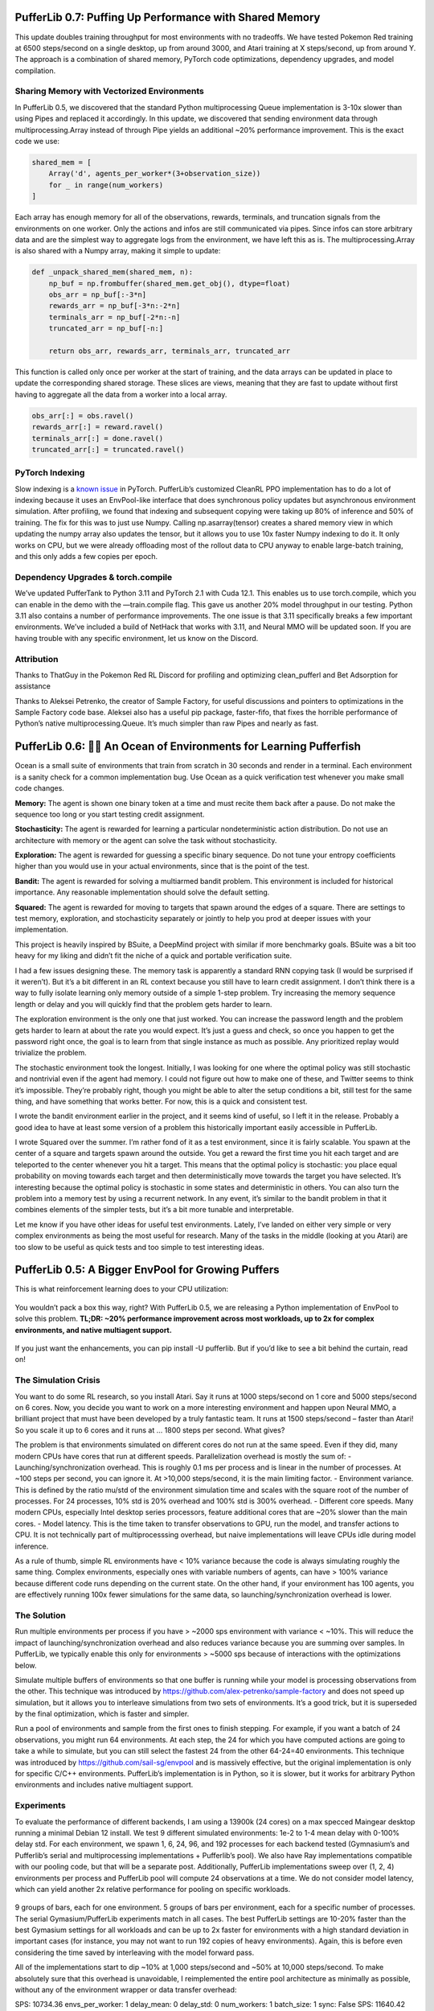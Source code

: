 .. role:: python(code)
    :language: python

.. raw:: html

   <center>
     <video width=100% height="auto" nocontrols autoplay playsinline muted loop>
       <source src="../_static/banner.webm" type="video/webm">
       <source src="../_static/banner.mp4" type="video/mp4">
       Your browser does not support this video.
     </video>
   </center>

PufferLib 0.7: Puffing Up Performance with Shared Memory
########################################################

This update doubles training throughput for most environments with no tradeoffs. We have tested Pokemon Red training at 6500 steps/second on a single desktop, up from around 3000, and Atari training at X steps/second, up from around Y. The approach is a combination of shared memory, PyTorch code optimizations, dependency upgrades, and model compilation.

Sharing Memory with Vectorized Environments
*******************************************

In PufferLib 0.5, we discovered that the standard Python multiprocessing Queue implementation is 3-10x slower than using Pipes and replaced it accordingly. In this update, we discovered that sending environment data through multiprocessing.Array instead of through Pipe yields an additional ~20% performance improvement. This is the exact code we use:

.. code-block:: python

  shared_mem = [
      Array('d', agents_per_worker*(3+observation_size))
      for _ in range(num_workers)
  ]

Each array has enough memory for all of the observations, rewards, terminals, and truncation signals from the environments on one worker. Only the actions and infos are still communicated via pipes. Since infos can store arbitrary data and are the simplest way to aggregate logs from the environment, we have left this as is. The multiprocessing.Array is also shared with a Numpy array, making it simple to update:

.. code-block:: python

  def _unpack_shared_mem(shared_mem, n):
      np_buf = np.frombuffer(shared_mem.get_obj(), dtype=float)
      obs_arr = np_buf[:-3*n]
      rewards_arr = np_buf[-3*n:-2*n]
      terminals_arr = np_buf[-2*n:-n]
      truncated_arr = np_buf[-n:]

      return obs_arr, rewards_arr, terminals_arr, truncated_arr

This function is called only once per worker at the start of training, and the data arrays can be updated in place to update the corresponding shared storage. These slices are views, meaning that they are fast to update without first having to aggregate all the data from a worker into a local array.

.. code-block:: python

  obs_arr[:] = obs.ravel()
  rewards_arr[:] = reward.ravel()
  terminals_arr[:] = done.ravel()
  truncated_arr[:] = truncated.ravel()

PyTorch Indexing
****************

Slow indexing is a `known issue <https://github.com/pytorch/pytorch/issues/29973>`_ in PyTorch. PufferLib’s customized CleanRL PPO implementation has to do a lot of indexing because it uses an EnvPool-like interface that does synchronous policy updates but asynchronous environment simulation. After profiling, we found that indexing and subsequent copying were taking up 80% of inference and 50% of training. The fix for this was to just use Numpy. Calling np.asarray(tensor) creates a shared memory view in which updating the numpy array also updates the tensor, but it allows you to use 10x faster Numpy indexing to do it. It only works on CPU, but we were already offloading most of the rollout data to CPU anyway to enable large-batch training, and this only adds a few copies per epoch.

Dependency Upgrades & torch.compile
***********************************

We’ve updated PufferTank to Python 3.11 and PyTorch 2.1 with Cuda 12.1. This enables us to use torch.compile, which you can enable in the demo with the —train.compile flag. This gave us another 20% model throughput in our testing. Python 3.11 also contains a number of performance improvements. The one issue is that 3.11 specifically breaks a few important environments. We’ve included a build of NetHack that works with 3.11, and Neural MMO will be updated soon. If you are having trouble with any specific environment, let us know on the Discord.


Attribution
***********

Thanks to ThatGuy in the Pokemon Red RL Discord for profiling and optimizing clean_pufferl and Bet Adsorption for assistance

Thanks to Aleksei Petrenko, the creator of Sample Factory, for useful discussions and pointers to optimizations in the Sample Factory code base. Aleksei also has a useful pip package, faster-fifo, that fixes the horrible performance of Python’s native multiprocessing.Queue. It’s much simpler than raw Pipes and nearly as fast.


PufferLib 0.6: 🐡🌊 An Ocean of Environments for Learning Pufferfish
#####################################################

Ocean is a small suite of environments that train from scratch in 30 seconds and render in a terminal. Each environment is a sanity check for a common implementation bug. Use Ocean as a quick verification test whenever you make small code changes.

.. image:: ../resource/ocean.png
   :width: 100%
   :align: center

**Memory:** The agent is shown one binary token at a time and must recite them back after a pause. Do not make the sequence too long or you start testing credit assignment.

**Stochasticity:** The agent is rewarded for learning a particular nondeterministic action distribution. Do not use an architecture with memory or the agent can solve the task without stochasticity.

**Exploration:** The agent is rewarded for guessing a specific binary sequence. Do not tune your entropy coefficients higher than you would use in your actual environments, since that is the point of the test.

**Bandit:** The agent is rewarded for solving a multiarmed bandit problem. This environment is included for historical importance. Any reasonable implementation should solve the default setting.

**Squared:** The agent is rewarded for moving to targets that spawn around the edges of a square. There are settings to test memory, exploration, and stochasticity separately or jointly to help you prod at deeper issues with your implementation.

This project is heavily inspired by BSuite, a DeepMind project with similar if more benchmarky goals. BSuite was a bit too heavy for my liking and didn’t fit the niche of a quick and portable verification suite.

I had a few issues designing these. The memory task is apparently a standard RNN copying task (I would be surprised if it weren’t). But it’s a bit different in an RL context because you still have to learn credit assignment. I don’t think there is a way to fully isolate learning only memory outside of a simple 1-step problem. Try increasing the memory sequence length or delay and you will quickly find that the problem gets harder to learn.

The exploration environment is the only one that just worked. You can increase the password length and the problem gets harder to learn at about the rate you would expect. It’s just a guess and check, so once you happen to get the password right once, the goal is to learn from that single instance as much as possible. Any prioritized replay would trivialize the problem.

The stochastic environment took the longest. Initially, I was looking for one where the optimal policy was still stochastic and nontrivial even if the agent had memory. I could not figure out how to make one of these, and Twitter seems to think it’s impossible. They’re probably right, though you might be able to alter the setup conditions a bit, still test for the same thing, and have something that works better. For now, this is a quick and consistent test.

I wrote the bandit environment earlier in the project, and it seems kind of useful, so I left it in the release. Probably a good idea to have at least some version of a problem this historically important easily accessible in PufferLib.

I wrote Squared over the summer. I’m rather fond of it as a test environment, since it is fairly scalable. You spawn at the center of a square and targets spawn around the outside. You get a reward the first time you hit each target and are teleported to the center whenever you hit a target. This means that the optimal policy is stochastic: you place equal probability on moving towards each target and then deterministically move towards the target you have selected. It’s interesting because the optimal policy is stochastic in some states and deterministic in others. You can also turn the problem into a memory test by using a recurrent network. In any event, it’s similar to the bandit problem in that it combines elements of the simpler tests, but it’s a bit more tunable and interpretable.

Let me know if you have other ideas for useful test environments. Lately, I’ve landed on either very simple or very complex environments as being the most useful for research. Many of the tasks in the middle (looking at you Atari) are too slow to be useful as quick tests and too simple to test interesting ideas.

PufferLib 0.5: A Bigger EnvPool for Growing Puffers
###################################################

This is what reinforcement learning does to your CPU utilization:

.. figure:: ../_static/0-5_blog_header.png

You wouldn’t pack a box this way, right? With PufferLib 0.5, we are releasing a Python implementation of EnvPool to solve this problem. **TL;DR: ~20% performance improvement across most workloads, up to 2x for complex environments, and native multiagent support.**

.. figure:: ../_static/0-5_blog_envpool.png

If you just want the enhancements, you can pip install -U pufferlib. But if you’d like to see a bit behind the curtain, read on!

The Simulation Crisis
*********************

You want to do some RL research, so you install Atari. Say it runs at 1000 steps/second on 1 core and 5000 steps/second on 6 cores. Now, you decide you want to work on a more interesting environment and happen upon Neural MMO, a brilliant project that must have been developed by a truly fantastic team. It runs at 1500 steps/second – faster than Atari! So you scale it up to 6 cores and it runs at … 1800 steps per second. What gives?

The problem is that environments simulated on different cores do not run at the same speed. Even if they did, many modern CPUs have cores that run at different speeds. Parallelization overhead is mostly the sum of:
-  Launching/synchronization overhead. This is roughly 0.1 ms per process and is linear in the number of processes. At ~100 steps per second, you can ignore it. At >10,000 steps/second, it is the main limiting factor.
- Environment variance. This is defined by the ratio mu/std of the environment simulation time and scales with the square root of the number of processes. For 24 processes, 10% std is 20% overhead and 100% std is 300% overhead.
- Different core speeds. Many modern CPUs, especially Intel desktop series processors, feature additional cores that are ~20% slower than the main cores.
- Model latency. This is the time taken to transfer observations to GPU, run the model, and transfer actions to CPU. It is not technically part of multiprocesssing overhead, but naive implementations will leave CPUs idle during model inference.

As a rule of thumb, simple RL environments have < 10% variance because the code is always simulating roughly the same thing. Complex environments, especially ones with variable numbers of agents, can have > 100% variance because different code runs depending on the current state. On the other hand, if your environment has 100 agents, you are effectively running 100x fewer simulations for the same data, so launching/synchronization overhead is lower.

The Solution
************

Run multiple environments per process if you have > ~2000 sps environment with variance < ~10%. This will reduce the impact of launching/synchronization overhead and also reduces variance because you are summing over samples. In PufferLib, we typically enable this only for environments > ~5000 sps because of interactions with the optimizations below.

Simulate multiple buffers of environments so that one buffer is running while your model is processing observations from the other. This technique was introduced by https://github.com/alex-petrenko/sample-factory and does not speed up simulation, but it allows you to interleave simulations from two sets of environments. It’s a good trick, but it is superseded by the final optimization, which is faster and simpler.

Run a pool of environments and sample from the first ones to finish stepping. For example, if you want a batch of 24 observations, you might run 64 environments. At each step, the 24 for which you have computed actions are going to take a while to simulate, but you can still select the fastest 24 from the other 64-24=40 environments. This technique was introduced by https://github.com/sail-sg/envpool and is massively effective, but the original implementation is only for specific C/C++ environments. PufferLib’s implementation is in Python, so it is slower, but it works for arbitrary Python environments and includes native multiagent support.

Experiments
***********

To evaluate the performance of different backends, I am using a 13900k (24 cores) on a max specced Maingear desktop running a minimal Debian 12 install. We test 9 different simulated environments: 1e-2 to 1-4 mean delay with 0-100% delay std. For each environment, we spawn 1, 6, 24, 96, and 192 processes for each backend tested (Gymnasium’s and Pufferlib’s serial and multiprocessing implementations + Pufferlib’s pool). We also have Ray implementations compatible with our pooling code, but that will be a separate post. Additionally, PufferLib implementations sweep over (1, 2, 4) environments per process and PufferLib pool will compute 24 observations at a time. We do not consider model latency, which can yield another 2x relative performance for pooling on specific workloads.

.. figure:: ../_static/0-5_blog_envpool.png

9 groups of bars, each for one environment. 5 groups of bars per environment, each for a specific number of processes. The serial Gymasium/PufferLib experiments match in all cases. The best PufferLib settings are 10-20% faster than the best Gymasium settings for all workloads and can be up to 2x faster for environments with a high standard deviation in important cases (for instance, you may not want to run 192 copies of heavy environments). Again, this is before even considering the time saved by interleaving with the model forward pass.

All of the implementations start to dip ~10% at 1,000 steps/second and ~50% at 10,000 steps/second. To make absolutely sure that this overhead is unavoidable, I reimplemented the entire pool architecture as minimally as possible, without any of the environment wrapper or data transfer overhead:

SPS: 10734.36 envs_per_worker: 1 delay_mean: 0 delay_std: 0 num_workers: 1 batch_size: 1 sync: False
SPS: 11640.42 envs_per_worker: 1 delay_mean: 0 delay_std: 0 num_workers: 1 batch_size: 1 sync: True
SPS: 32715.65 envs_per_worker: 1 delay_mean: 0 delay_std: 0 num_workers: 6 batch_size: 6 sync: False
SPS: 27635.31 envs_per_worker: 1 delay_mean: 0 delay_std: 0 num_workers: 6 batch_size: 6 sync: True
SPS: 22681.48 envs_per_worker: 1 delay_mean: 0 delay_std: 0 num_workers: 24 batch_size: 6 sync: False
SPS: 26183.73 envs_per_worker: 1 delay_mean: 0 delay_std: 0 num_workers: 24 batch_size: 24 sync: False
SPS: 30120.75 envs_per_worker: 1 delay_mean: 0 delay_std: 0 num_workers: 24 batch_size: 6 sync: True

As it turns out, Python’s multiprocessing caps around 10,000 steps per second per worker. There is still room for improvement by running more environments per process, but at this speed, small optimizations to the data processing code start to matter much more.

Technical Details and Gotchas
*****************************

PufferLib’s vectorization library is extremely concise – around 800 lines for serial, multiprocessing, and ray backends with support for PufferLib’s Gymnasium and PettingZoo wrappers. Adding envpool only required changing around 100 lines of code but required a lot of performance testing:
Don’t use multiprocessing.Queue. There’s no fast way to poll which processes are done. Instead, use multiprocessing.Pipe and poll with selectors. I have not seen noticeable overhead from this in any of my tests.
Don’t use time.sleep(), as this will trigger context switching, or time.time(), as this will include time spent on other processes. Use time.process_time() if you want an equal slice per core or count to ~150M/second (time it on your machine) if you want a fixed amount of work.

The ray backend was extremely easy to implement thanks to ray.wait(). It is unfortunately too slow for most environments, but I wish standard multiprocessing used the Ray API, if not the architecture. The library itself has some cleanup issues that can cause crashes during heavy performance tests, which is why results are not included in this post.

There’s one other thing I want to mention for people looking at the code. I was doing some experimental procedural stuff testing different programming paradigms, so the actual class interfaces are in __init__. It’s pretty much equivalent to one subclass per backend. 

PufferLib 0.4: Ready to Take on Bigger Fish
###########################################

PufferLib 0.4 is out now! Make your RL environments and libraries play nice with one-line wrappers, pain-free vectorization, and more.

.. card::
  :link: https://colab.research.google.com/drive/1l1qLjerLwYoLjuKNr9iVc3TZ8gW2QVnz?usp=sharing
  :width: 75%
  :margin: 4 2 auto auto
  :text-align: center

  **Click to Demo PufferLib in Colab**

**New Features**
  - One-line wrappers for your Gym and PettingZoo environments
  - Serial, Multiprocessing, and Ray vectorization backends
  - PufferTank, a container preloaded with PufferLib and common environments

More importantly, we have rewritten the entire core for simplicity and extensibility. While this is not a flashy new feature, you will notice significantly fewer rough edges working with PufferLib. For example, your Gym environments are no longer converted to PettingZoo environment internally, and your discrete action spaces are no longer returned as MultiDiscrete: WYSIWYG.

Emulation
*********

Previously, PufferLib required you to wrap your environment class in a binding, which then provided creation and additional utilities. Now, you pass in a Gym/PettingZoo environment and get back a Gym/PettingZoo environment. All of the benefits described in our 0.2 blog post are included.

.. code-block:: python

  import pufferlib.emulation
  import nle, nmmo

  def nmmo_creator():
      return pufferlib.emulation.PettingZooPufferEnv(env_creator=nmmo.Env)

  def nethack_creator():
      return pufferlib.emulation.GymPufferEnv(env_creator=nle.env.NLE)

Vectorization
*************

Previously, PufferLib’s vectorization expected a binding object. Now, you pass it an environment creation function (as above) or a Gym/PettingZoo PufferEnv, if you prefer to subclass directly. Compared to 0.2 PufferLib includes Serial and Multiprocessing backends, in addition to Ray.

.. code-block:: python

  import pufferlib.vectorization
  import nmmo

  vec = pufferlib.vectorization.Multiprocessing # Or Serial or Ray
  envs = vec(nmmo_creator, num_workers=2, envs_per_worker=2)

  # Synchronous API
  obs = envs.reset()

  # Async API
  envs.async_reset()
  obs, _, _, _ = envs.recv()

PufferTank
**********

Many common RL environments are notoriously hard to set up and use. PufferTank provides containers with several such popular environments tested to work with PufferLib. These are preloaded onto base images so you can build the container over a coffee break.

Policies
********

Previously, PufferLib required you to subclass a PyTorch base class for your models. Now, you can use vanilla PyTorch policies. We still provide a base class as an option, which allows you to use another of our wrappers to handle recurrence for you. Pass your model to our wrappers and we will convert to framework-specific APIs for you.

.. code-block:: python

  cleanrl_policy = pufferlib.frameworks.cleanrl.Policy(policy)

Error Handling
**************

Previously, PufferLib applied expensive runtime checks to all environments by default. These could be disabled by running with -O. This was inconvenient and easily forgotten. Now, these checks only run once at startup with negligible overhead. Thus far, we have observed no bugs with the new version that would have been caught by the previous checks.

Miscellaneous
*************

We have added sane default installations, setup, and policies for several more environments. Check our home page for an updated list.

The new environment and policy changes means that PufferLib no longer breaks serialization. This is useful for saving environment and model states.

We have written an optimized flatten and unflatten function for handling observation and actions. This was previously a bottleneck for environments with complex spaces. Expect a separate post on this, since it was an interesting case study for Python extension options.

We have an experimental custom CleanRL derivative to correctly handle environments with variable numbers of agents, without training on padding. Doing this simply has been a longstanding challenge in RL. More on this once it is more stable.

Join us on Discord and tell us your pain points. We might just fix them.

PufferLib 0.2: Ready to Take on the Big Fish
#############################################

PufferLib's goal is to make reinforcement learning on complex game environments as simple as it is on Atari. We released version 0.1 as a preliminary API with limited testing. Now, we're excited to announce version 0.2, which includes dozens of bug fixes, better testing, a streamlined API, and a working demo on CleanRL.


Problem Statement 
*****************

To understand the need for PufferLib, let's consider the difference between Atari and one of the most complex game environments out there: Neural MMO. Atari is deterministic, fully observable, and single-agent, with relatively short time horizons and simple observation and action spaces. In contrast, Neural MMO is nondeterministic, only partially observable, and features large and variable agent populations, with longer time horizons and hierarchical observation and action spaces.

Most RL frameworks are designed with Atari in mind, resulting in limited support for multiple agents, complex observation and action spaces, and a bias towards small models with fewer than 10 million parameters. This makes it challenging for researchers to tackle more complex environments and leads many to focus exclusively on Atari and other simple environments.

CleanRL Demos
*************

For our initial demo, we ran Neural MMO on CleanRL's single-file Proximal Policy Optimization (PPO) implementation designed for Atari by replacing only the vectorized environment creation code, without considering any of Neural MMO's complexities. For ease of experimentation, we have since wrapped CleanRL in a function and added additional logging. The latest version also includes double-buffering, an asynchronous environment simulation approach from the SampleFactory paper. To ensure the accuracy of our results, we maintain a public WandB profile with current baselines, including Atari results as a correctness check.

PufferLib Emulation
*******************

The key idea behind PufferLib is emulation, or wrapping a complex environment to appear simple, thereby “emulating” an Atari-like game from the perspective of the reinforcement learning framework. This approach handles environment complexity in a wrapper layer instead of natively by the reinforcement learning framework, allowing us to use simple reinforcement learning code with an internally complex environment.

We will use Neural MMO as a running example here. Neural MMO has hierarchical observation and action spaces, while most reinforcement learning frameworks expect fixed size vectors or tensors. PufferLib flattens observations and action spaces to conform to this expectation, without losing any structural information: both observations and actions are unflattened right before they are required. Reinforcement learning frameworks also expect vectorized environments to have a constant number of agents. PufferLib pads Neural MMO’s variable population to a fixed number of agents and also ensures they appear in the same sorted order. Finally, PufferLib also handles some subtleties in multiagent environment termination signals that are a common source of bugs. PufferLib works with single-agent environments, too!

Creating a PufferLib binding for a new environment is straightforward - simply provide the environment class and name in the pufferlib.emulation.Binding() function. Here's an example binding for Neural MMO:

.. code-block:: python
 
   pufferlib.emulation.Binding(
       env_cls=nmmo.Env,
       env_name='Neural MMO',
   )

The Binding class also accepts optional arguments to disable certain emulation features if they're not needed. Additional features include hooks for observation featurization and reward shaping, as well as the ability to suppress output and errors from the environment to avoid excessive logging.

PufferLib Vectorization
***********************

Most reinforcement learning libraries, including CleanRL, require vectorized environments that stack observation tensors across environments and split stacked actions across all environments. While a few options technically support multiagent environments, they are prone to difficult and finicky errors that are costly to debug. PufferLib takes a different approach by providing a wrapper with native support for multiagent environments. You can specify the number of CPU cores and the number of environments per core.

To use PufferLib's vectorization, create a VecEnvs object by passing in a binding and the number of workers and environments per worker:

.. code-block:: python

   pufferlib.vectorization.RayVecEnv(
      binding,
      num_workers=num_cores, 
      envs_per_worker=envs_per_worker
   )


All other popular vectorization implementations are based on native multiprocessing. This works well for bug-free environments that adhere perfectly to the Gym API but quickly becomes cumbersome outside of this ideal setting. Multiprocessing does not scale natively beyond a single machine, eats stack traces from the environments, and does not allow direct access to remote environments outside of the multiprocessed functions. PufferLib's vectorization is backed by Ray, which scales natively to multiple machines, provides correct stack traces, and allows arbitrary access to individual remote environments. At the same time, it is shorter and simpler than any multiprocessed implementation. This vectorization approach makes it easy to reset environments with new maps, convey task specifications, or receive logging information that is not suitable for the infos field. We will cover this in a subsequent post with more detail.

The one major downside to using Ray as a backend is that it is not particularly fast. Ray itself caps at a few hundred to a few thousand remote calls per second. Currently, this is the price that has to be paid for simplicity and generality. Using larger batch sizes that require many simulated environments per core and employing async techniques like double-buffering can help mitigate this issue. Ultimately, as RL continues to scale up, the problem will solve itself as models become the bottleneck.

Next Steps
**********

This release represents only a small part of what RL could be with better tooling. Here are some of our plans for future development:

**Emulation features:** We plan to add native support for team-based environments and better passthrough support for accessing any environment-specific features outside of Gym/PettingZoo. There is also room for performance optimization in this area.

**Algorithmic features:**  We aim to provide PufferLib-compatible modules for commonly used methods in complex environments research, such as historical self-play, multiplayer skill-rating, and curriculum learning.

**More integrations:**  In our initial release, we included both RLlib and CleanRL support. While we still provide an RLlib binding, we have focused on CleanRL as a faster testing mechanism in the early stages of development. However, PufferLib is designed to be easy to integrate with new learning libraries, and we plan to provide baselines for these as well.

**Versioning Compatibility:** The rapid progress of Gym/Gymnasium has created compatibility conflicts between specific environments, gym versions, and learning library dependencies. We are still on an old version of Gym from before all of this happened and are slowly increasing test coverage and compatibility with new versions.

Blog post by Joseph Suarez. Thank you to Ryan Sullivan for feedback and suggestions. Join our Discord if you are interested in contributing to PufferLib!
